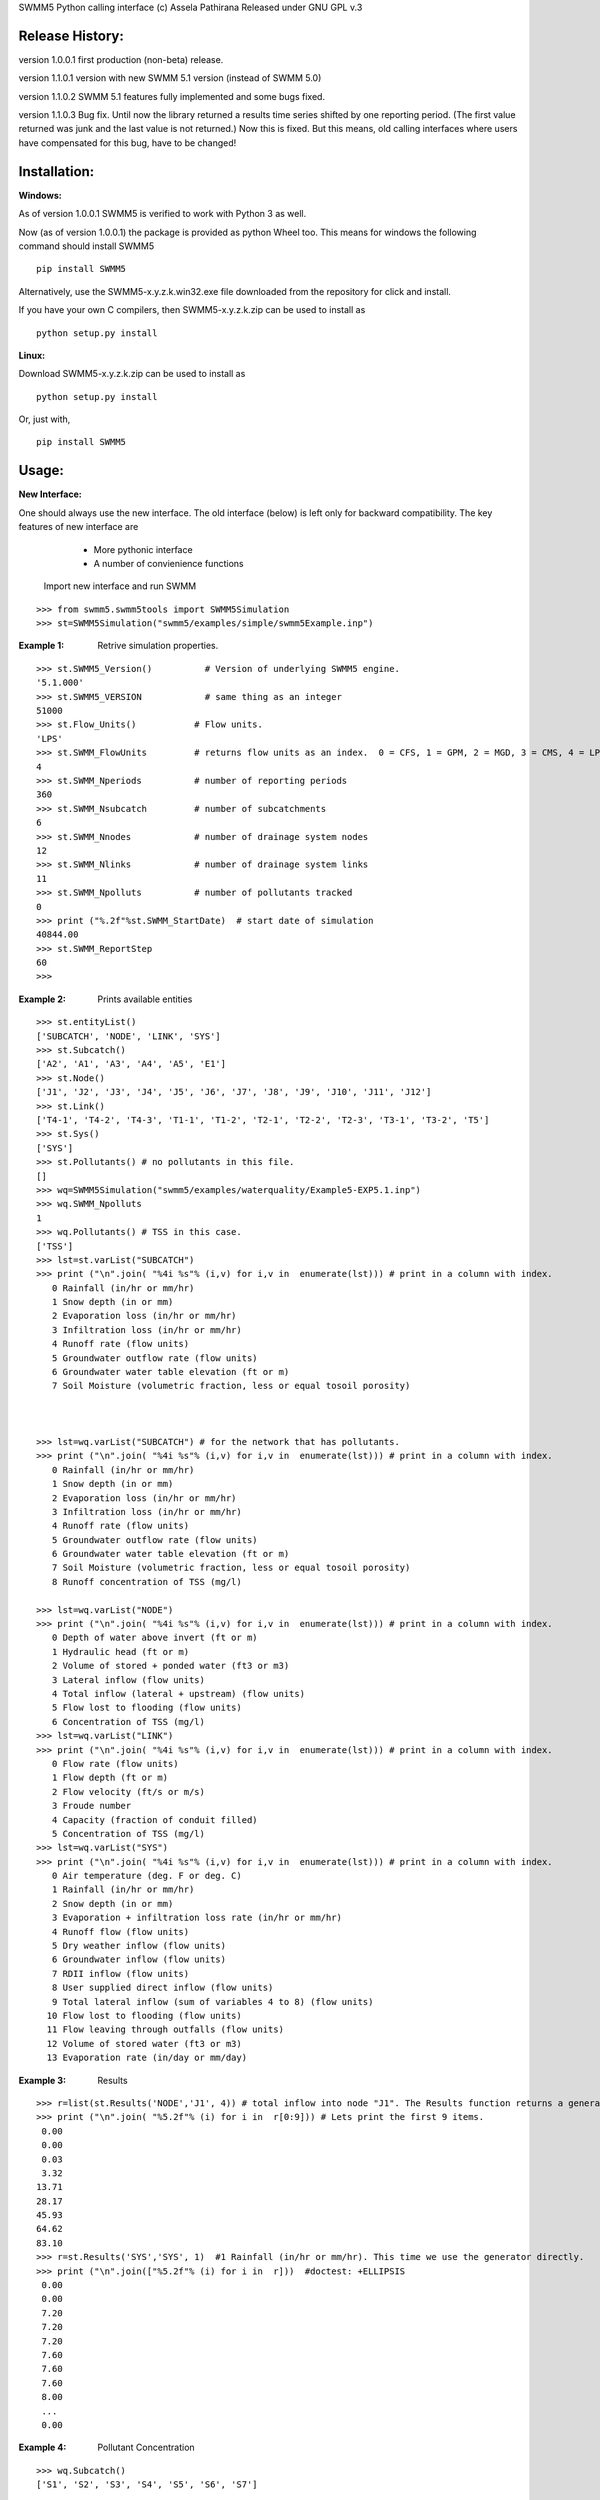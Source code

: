 SWMM5 Python calling interface
(c) Assela Pathirana
Released under GNU GPL v.3

Release History:
----------------

version 1.0.0.1 first production (non-beta) release. 

version 1.1.0.1 version with new SWMM 5.1 version (instead of SWMM 5.0)

version 1.1.0.2 SWMM 5.1 features fully implemented and some bugs fixed. 

version 1.1.0.3 Bug fix. 
Until now the library returned a results time series shifted by one reporting period. (The first value returned was junk and the last value is not returned.) Now this is fixed. But this means, old calling interfaces where users have compensated for this bug, have to be changed!



Installation:
-------------
:Windows: 

As of version 1.0.0.1 SWMM5 is verified to work with Python 3 as well. 

Now (as of version 1.0.0.1) the package is provided as python Wheel too. This means for windows the following command should install SWMM5


::

    pip install SWMM5

Alternatively, use the SWMM5-x.y.z.k.win32.exe file downloaded from the repository for click and install. 

If you have your own C compilers, then  SWMM5-x.y.z.k.zip can be used to install as 

::

    python setup.py install

:Linux: 

Download SWMM5-x.y.z.k.zip can be used to install as 

::

    python setup.py install

Or, just with, 
::

    pip install SWMM5

Usage:
------

:New Interface:

One should always use the new interface. The old interface (below) is left only for backward compatibility. The key features of new interface are 
    * More pythonic interface
    * A number of convienience functions

 Import new interface and run SWMM

::

    >>> from swmm5.swmm5tools import SWMM5Simulation
    >>> st=SWMM5Simulation("swmm5/examples/simple/swmm5Example.inp")



:Example 1: Retrive simulation properties. 


::

    >>> st.SWMM5_Version()          # Version of underlying SWMM5 engine. 
    '5.1.000'
    >>> st.SWMM5_VERSION            # same thing as an integer 
    51000
    >>> st.Flow_Units()           # Flow units. 
    'LPS'
    >>> st.SWMM_FlowUnits         # returns flow units as an index.  0 = CFS, 1 = GPM, 2 = MGD, 3 = CMS, 4 = LPS, and 5 = LPD  
    4
    >>> st.SWMM_Nperiods          # number of reporting periods 
    360
    >>> st.SWMM_Nsubcatch         # number of subcatchments
    6
    >>> st.SWMM_Nnodes            # number of drainage system nodes
    12
    >>> st.SWMM_Nlinks            # number of drainage system links
    11
    >>> st.SWMM_Npolluts          # number of pollutants tracked
    0
    >>> print ("%.2f"%st.SWMM_StartDate)  # start date of simulation
    40844.00
    >>> st.SWMM_ReportStep
    60
    >>>

:Example 2: Prints available entities

::

   >>> st.entityList()
   ['SUBCATCH', 'NODE', 'LINK', 'SYS']
   >>> st.Subcatch()
   ['A2', 'A1', 'A3', 'A4', 'A5', 'E1']
   >>> st.Node()
   ['J1', 'J2', 'J3', 'J4', 'J5', 'J6', 'J7', 'J8', 'J9', 'J10', 'J11', 'J12']
   >>> st.Link()
   ['T4-1', 'T4-2', 'T4-3', 'T1-1', 'T1-2', 'T2-1', 'T2-2', 'T2-3', 'T3-1', 'T3-2', 'T5']
   >>> st.Sys()
   ['SYS']
   >>> st.Pollutants() # no pollutants in this file. 
   []
   >>> wq=SWMM5Simulation("swmm5/examples/waterquality/Example5-EXP5.1.inp")
   >>> wq.SWMM_Npolluts
   1
   >>> wq.Pollutants() # TSS in this case.  
   ['TSS']
   >>> lst=st.varList("SUBCATCH")
   >>> print ("\n".join( "%4i %s"% (i,v) for i,v in  enumerate(lst))) # print in a column with index.
      0 Rainfall (in/hr or mm/hr)
      1 Snow depth (in or mm)
      2 Evaporation loss (in/hr or mm/hr)
      3 Infiltration loss (in/hr or mm/hr)
      4 Runoff rate (flow units)
      5 Groundwater outflow rate (flow units)
      6 Groundwater water table elevation (ft or m)
      7 Soil Moisture (volumetric fraction, less or equal tosoil porosity)



   >>> lst=wq.varList("SUBCATCH") # for the network that has pollutants. 
   >>> print ("\n".join( "%4i %s"% (i,v) for i,v in  enumerate(lst))) # print in a column with index.
      0 Rainfall (in/hr or mm/hr)
      1 Snow depth (in or mm)
      2 Evaporation loss (in/hr or mm/hr)
      3 Infiltration loss (in/hr or mm/hr)
      4 Runoff rate (flow units)
      5 Groundwater outflow rate (flow units)
      6 Groundwater water table elevation (ft or m)
      7 Soil Moisture (volumetric fraction, less or equal tosoil porosity)
      8 Runoff concentration of TSS (mg/l)

   >>> lst=wq.varList("NODE")
   >>> print ("\n".join( "%4i %s"% (i,v) for i,v in  enumerate(lst))) # print in a column with index.
      0 Depth of water above invert (ft or m)
      1 Hydraulic head (ft or m)
      2 Volume of stored + ponded water (ft3 or m3)
      3 Lateral inflow (flow units)
      4 Total inflow (lateral + upstream) (flow units)
      5 Flow lost to flooding (flow units)
      6 Concentration of TSS (mg/l)
   >>> lst=wq.varList("LINK")
   >>> print ("\n".join( "%4i %s"% (i,v) for i,v in  enumerate(lst))) # print in a column with index.
      0 Flow rate (flow units)
      1 Flow depth (ft or m)
      2 Flow velocity (ft/s or m/s)
      3 Froude number
      4 Capacity (fraction of conduit filled)
      5 Concentration of TSS (mg/l)
   >>> lst=wq.varList("SYS")
   >>> print ("\n".join( "%4i %s"% (i,v) for i,v in  enumerate(lst))) # print in a column with index.
      0 Air temperature (deg. F or deg. C)
      1 Rainfall (in/hr or mm/hr)
      2 Snow depth (in or mm)
      3 Evaporation + infiltration loss rate (in/hr or mm/hr)
      4 Runoff flow (flow units)
      5 Dry weather inflow (flow units)
      6 Groundwater inflow (flow units)
      7 RDII inflow (flow units)
      8 User supplied direct inflow (flow units)
      9 Total lateral inflow (sum of variables 4 to 8) (flow units)
     10 Flow lost to flooding (flow units)
     11 Flow leaving through outfalls (flow units)
     12 Volume of stored water (ft3 or m3)
     13 Evaporation rate (in/day or mm/day)



:Example 3: Results

::

    >>> r=list(st.Results('NODE','J1', 4)) # total inflow into node "J1". The Results function returns a generator. We convert it to a list.
    >>> print ("\n".join( "%5.2f"% (i) for i in  r[0:9])) # Lets print the first 9 items.  
     0.00
     0.00
     0.03
     3.32
    13.71
    28.17
    45.93
    64.62
    83.10
    >>> r=st.Results('SYS','SYS', 1)  #1 Rainfall (in/hr or mm/hr). This time we use the generator directly. 
    >>> print ("\n".join(["%5.2f"% (i) for i in  r]))  #doctest: +ELLIPSIS
     0.00
     0.00
     7.20
     7.20
     7.20
     7.60
     7.60
     7.60
     8.00
     ...
     0.00


:Example 4: Pollutant Concentration

::

    >>> wq.Subcatch()
    ['S1', 'S2', 'S3', 'S4', 'S5', 'S6', 'S7']

    >>> r=list(wq.Results('SUBCATCH','S3', 8)) # TSS out of catchment 'S3'. We convert it to a list.
    >>> print ("\n".join( "%5.2f"% (i) for i in  r[0:9])) # Lets print the first 9 items.  #doctest: +REPORT_NDIFF
     0.00
     0.00
    10.00
    10.00
    10.00
    13.45
    14.11
    14.71
    15.24

::

    >>> wq.Node()
    ['J1', 'J2', 'J3', 'J4', 'J5', 'J6', 'J7', 'J8', 'J9', 'J10', 'J11', 'O1']

    >>> r=list(wq.Results('NODE','J3', 6)) # TSS out of Node 'J3'. We convert it to a list.
    >>> print ("\n".join( "%5.2f"% (i) for i in  r[0:9])) # Lets print the first 9 items.  #doctest: +REPORT_NDIFF
    10.00
    10.00
    10.00
    10.00
    10.04
    13.43
    14.11
    14.71
    15.24

    >>> wq.Link()
    ['C1', 'C2', 'C3', 'C4', 'C5', 'C6', 'C7', 'C8', 'C9', 'C10', 'C11']

    >>> r=list(wq.Results('LINK','C11', 5)) # TSS out of Link 'C11'. We convert it to a list.
    >>> print ("\n".join( "%5.2f"% (i) for i in  r))   #doctest: +REPORT_NDIFF +ELLIPSIS
     0.00
     1.56
     3.86
     7.64
     8.85
    10.38
    ...
    47.58
    47.57


:Example 5: Tracking output files

::

    >>> simtemp=SWMM5Simulation("swmm5/examples/simple/swmm5Example.inp")
    >>> f=simtemp.getFiles()
    >>> f #doctest: +ELLIPSIS
    ['swmm5/examples/simple/swmm5Example.inp', '...swmm5Example....rpt', '...swmm5Example....dat']
    >>> from os.path import isfile
    >>> [isfile(x) for x in f] # do they exist in the operating system. 
    [True, True, True]
    >>> simtemp.clean()
    >>> [isfile(x) for x in f] # do they exist in the operating system. 
    [True, False, False]

Thread Safety
-------------
Calling SWMM5Simulation with input file as only argument (SWMM5Simulation will 
choose the report and binary output file names) and subsequent use of the object 
to retreive results is threadsafe to the degree I could verify. 

There is a test ``test_multithreading.py`` in the test directory, which can be run to test this to some degree. It should be run as ``python test_multithreading.py``. 



Legacy interface 
----------------

:Note: This is provided only for backward compatibility. Always use the new interface (above). 

import swmm5 module

::

    >>> from swmm5 import swmm5 as sw
    >>>

run a sample network

::

    >>> ret=sw.RunSwmmDll("./swmm5/examples/simple/swmm5Example.inp","swmm5Example.rpt","swmm5.dat")
    >>>


should return 0 if everything is OK (according to to swmm convension)

::

    >>> print (ret)
    0
    >>>

Now it is possible to retrive results. 
Open the swmm results file

::

    >>> sw.OpenSwmmOutFile("swmm5.dat")
    0
    >>>

How many time steps are there?

::

    >>> sw.cvar.SWMM_Nperiods
    360
    >>>

Let's retrive rainfall in the system. 
Systems rainfall at fifth timestep
::

    >>> ret,x=sw.GetSwmmResult(3,0,1,5)
    >>> print ('%.2f' % x)
    7.20
    >>>



Acknowlegements
----------------
    * David Townshend 
    * Tim Cera



